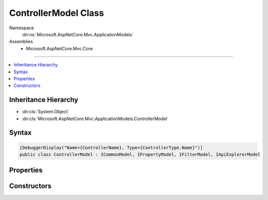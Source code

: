 

ControllerModel Class
=====================





Namespace
    :dn:ns:`Microsoft.AspNetCore.Mvc.ApplicationModels`
Assemblies
    * Microsoft.AspNetCore.Mvc.Core

----

.. contents::
   :local:



Inheritance Hierarchy
---------------------


* :dn:cls:`System.Object`
* :dn:cls:`Microsoft.AspNetCore.Mvc.ApplicationModels.ControllerModel`








Syntax
------

.. code-block:: csharp

    [DebuggerDisplay("Name={ControllerName}, Type={ControllerType.Name}")]
    public class ControllerModel : ICommonModel, IPropertyModel, IFilterModel, IApiExplorerModel








.. dn:class:: Microsoft.AspNetCore.Mvc.ApplicationModels.ControllerModel
    :hidden:

.. dn:class:: Microsoft.AspNetCore.Mvc.ApplicationModels.ControllerModel

Properties
----------

.. dn:class:: Microsoft.AspNetCore.Mvc.ApplicationModels.ControllerModel
    :noindex:
    :hidden:

    
    .. dn:property:: Microsoft.AspNetCore.Mvc.ApplicationModels.ControllerModel.Actions
    
        
        :rtype: System.Collections.Generic.IList<System.Collections.Generic.IList`1>{Microsoft.AspNetCore.Mvc.ApplicationModels.ActionModel<Microsoft.AspNetCore.Mvc.ApplicationModels.ActionModel>}
    
        
        .. code-block:: csharp
    
            public IList<ActionModel> Actions
            {
                get;
            }
    
    .. dn:property:: Microsoft.AspNetCore.Mvc.ApplicationModels.ControllerModel.ApiExplorer
    
        
    
        
        Gets or sets the :any:`Microsoft.AspNetCore.Mvc.ApplicationModels.ApiExplorerModel` for this controller.
    
        
        :rtype: Microsoft.AspNetCore.Mvc.ApplicationModels.ApiExplorerModel
    
        
        .. code-block:: csharp
    
            public ApiExplorerModel ApiExplorer
            {
                get;
                set;
            }
    
    .. dn:property:: Microsoft.AspNetCore.Mvc.ApplicationModels.ControllerModel.Application
    
        
        :rtype: Microsoft.AspNetCore.Mvc.ApplicationModels.ApplicationModel
    
        
        .. code-block:: csharp
    
            public ApplicationModel Application
            {
                get;
                set;
            }
    
    .. dn:property:: Microsoft.AspNetCore.Mvc.ApplicationModels.ControllerModel.Attributes
    
        
        :rtype: System.Collections.Generic.IReadOnlyList<System.Collections.Generic.IReadOnlyList`1>{System.Object<System.Object>}
    
        
        .. code-block:: csharp
    
            public IReadOnlyList<object> Attributes
            {
                get;
            }
    
    .. dn:property:: Microsoft.AspNetCore.Mvc.ApplicationModels.ControllerModel.ControllerName
    
        
        :rtype: System.String
    
        
        .. code-block:: csharp
    
            public string ControllerName
            {
                get;
                set;
            }
    
    .. dn:property:: Microsoft.AspNetCore.Mvc.ApplicationModels.ControllerModel.ControllerProperties
    
        
        :rtype: System.Collections.Generic.IList<System.Collections.Generic.IList`1>{Microsoft.AspNetCore.Mvc.ApplicationModels.PropertyModel<Microsoft.AspNetCore.Mvc.ApplicationModels.PropertyModel>}
    
        
        .. code-block:: csharp
    
            public IList<PropertyModel> ControllerProperties
            {
                get;
            }
    
    .. dn:property:: Microsoft.AspNetCore.Mvc.ApplicationModels.ControllerModel.ControllerType
    
        
        :rtype: System.Reflection.TypeInfo
    
        
        .. code-block:: csharp
    
            public TypeInfo ControllerType
            {
                get;
            }
    
    .. dn:property:: Microsoft.AspNetCore.Mvc.ApplicationModels.ControllerModel.Filters
    
        
        :rtype: System.Collections.Generic.IList<System.Collections.Generic.IList`1>{Microsoft.AspNetCore.Mvc.Filters.IFilterMetadata<Microsoft.AspNetCore.Mvc.Filters.IFilterMetadata>}
    
        
        .. code-block:: csharp
    
            public IList<IFilterMetadata> Filters
            {
                get;
            }
    
    .. dn:property:: Microsoft.AspNetCore.Mvc.ApplicationModels.ControllerModel.Microsoft.AspNetCore.Mvc.ApplicationModels.ICommonModel.MemberInfo
    
        
        :rtype: System.Reflection.MemberInfo
    
        
        .. code-block:: csharp
    
            MemberInfo ICommonModel.MemberInfo
            {
                get;
            }
    
    .. dn:property:: Microsoft.AspNetCore.Mvc.ApplicationModels.ControllerModel.Microsoft.AspNetCore.Mvc.ApplicationModels.ICommonModel.Name
    
        
        :rtype: System.String
    
        
        .. code-block:: csharp
    
            string ICommonModel.Name
            {
                get;
            }
    
    .. dn:property:: Microsoft.AspNetCore.Mvc.ApplicationModels.ControllerModel.Properties
    
        
    
        
        Gets a set of properties associated with the controller.
        These properties will be copied to :dn:prop:`Microsoft.AspNetCore.Mvc.Abstractions.ActionDescriptor.Properties`\.
    
        
        :rtype: System.Collections.Generic.IDictionary<System.Collections.Generic.IDictionary`2>{System.Object<System.Object>, System.Object<System.Object>}
    
        
        .. code-block:: csharp
    
            public IDictionary<object, object> Properties
            {
                get;
            }
    
    .. dn:property:: Microsoft.AspNetCore.Mvc.ApplicationModels.ControllerModel.RouteConstraints
    
        
        :rtype: System.Collections.Generic.IList<System.Collections.Generic.IList`1>{Microsoft.AspNetCore.Mvc.Routing.IRouteConstraintProvider<Microsoft.AspNetCore.Mvc.Routing.IRouteConstraintProvider>}
    
        
        .. code-block:: csharp
    
            public IList<IRouteConstraintProvider> RouteConstraints
            {
                get;
            }
    
    .. dn:property:: Microsoft.AspNetCore.Mvc.ApplicationModels.ControllerModel.Selectors
    
        
        :rtype: System.Collections.Generic.IList<System.Collections.Generic.IList`1>{Microsoft.AspNetCore.Mvc.ApplicationModels.SelectorModel<Microsoft.AspNetCore.Mvc.ApplicationModels.SelectorModel>}
    
        
        .. code-block:: csharp
    
            public IList<SelectorModel> Selectors
            {
                get;
            }
    

Constructors
------------

.. dn:class:: Microsoft.AspNetCore.Mvc.ApplicationModels.ControllerModel
    :noindex:
    :hidden:

    
    .. dn:constructor:: Microsoft.AspNetCore.Mvc.ApplicationModels.ControllerModel.ControllerModel(Microsoft.AspNetCore.Mvc.ApplicationModels.ControllerModel)
    
        
    
        
        :type other: Microsoft.AspNetCore.Mvc.ApplicationModels.ControllerModel
    
        
        .. code-block:: csharp
    
            public ControllerModel(ControllerModel other)
    
    .. dn:constructor:: Microsoft.AspNetCore.Mvc.ApplicationModels.ControllerModel.ControllerModel(System.Reflection.TypeInfo, System.Collections.Generic.IReadOnlyList<System.Object>)
    
        
    
        
        :type controllerType: System.Reflection.TypeInfo
    
        
        :type attributes: System.Collections.Generic.IReadOnlyList<System.Collections.Generic.IReadOnlyList`1>{System.Object<System.Object>}
    
        
        .. code-block:: csharp
    
            public ControllerModel(TypeInfo controllerType, IReadOnlyList<object> attributes)
    


